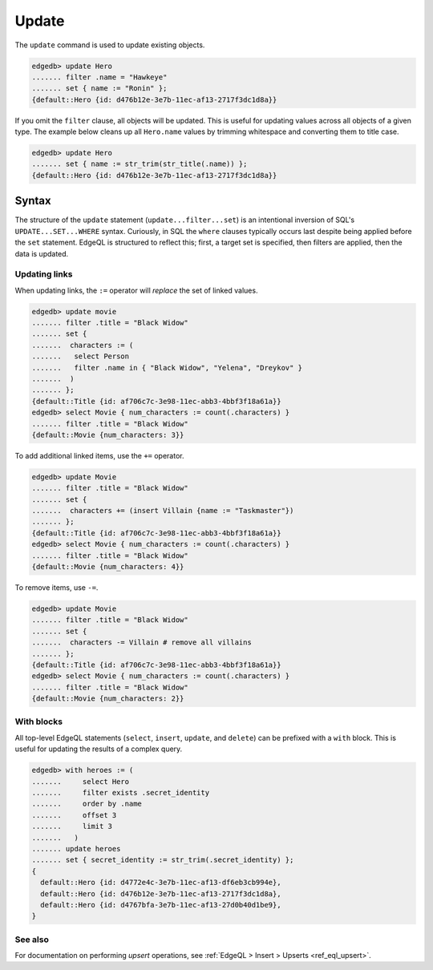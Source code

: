 .. _ref_eql_update:

Update
======

The ``update`` command is used to update existing objects.

.. code-block:: edgeql-repl

  edgedb> update Hero
  ....... filter .name = "Hawkeye"
  ....... set { name := "Ronin" };
  {default::Hero {id: d476b12e-3e7b-11ec-af13-2717f3dc1d8a}}

If you omit the ``filter`` clause, all objects will be updated. This is useful
for updating values across all objects of a given type. The example below
cleans up all ``Hero.name`` values by trimming whitespace and converting them
to title case.

.. code-block:: edgeql-repl

  edgedb> update Hero
  ....... set { name := str_trim(str_title(.name)) };
  {default::Hero {id: d476b12e-3e7b-11ec-af13-2717f3dc1d8a}}

Syntax
^^^^^^

The structure of the ``update`` statement (``update...filter...set``) is an
intentional inversion of SQL's ``UPDATE...SET...WHERE`` syntax. Curiously, in
SQL the ``where`` clauses typically occurs last despite being applied before
the ``set`` statement. EdgeQL is structured to reflect this; first, a target
set is specified, then filters are applied, then the data is updated.


Updating links
--------------

When updating links, the ``:=`` operator will *replace* the set of linked
values.

.. code-block:: edgeql-repl

  edgedb> update movie
  ....... filter .title = "Black Widow"
  ....... set {
  .......  characters := (
  .......   select Person
  .......   filter .name in { "Black Widow", "Yelena", "Dreykov" }
  .......  )
  ....... };
  {default::Title {id: af706c7c-3e98-11ec-abb3-4bbf3f18a61a}}
  edgedb> select Movie { num_characters := count(.characters) }
  ....... filter .title = "Black Widow"
  {default::Movie {num_characters: 3}}

To add additional linked items, use the ``+=`` operator.

.. code-block:: edgeql-repl

  edgedb> update Movie
  ....... filter .title = "Black Widow"
  ....... set {
  .......  characters += (insert Villain {name := "Taskmaster"})
  ....... };
  {default::Title {id: af706c7c-3e98-11ec-abb3-4bbf3f18a61a}}
  edgedb> select Movie { num_characters := count(.characters) }
  ....... filter .title = "Black Widow"
  {default::Movie {num_characters: 4}}

To remove items, use ``-=``.

.. code-block:: edgeql-repl

  edgedb> update Movie
  ....... filter .title = "Black Widow"
  ....... set {
  .......  characters -= Villain # remove all villains
  ....... };
  {default::Title {id: af706c7c-3e98-11ec-abb3-4bbf3f18a61a}}
  edgedb> select Movie { num_characters := count(.characters) }
  ....... filter .title = "Black Widow"
  {default::Movie {num_characters: 2}}

With blocks
-----------

All top-level EdgeQL statements (``select``, ``insert``, ``update``, and
``delete``) can be prefixed with a ``with`` block. This is useful for updating
the results of a complex query.

.. code-block:: edgeql-repl

  edgedb> with heroes := (
  .......     select Hero
  .......     filter exists .secret_identity
  .......     order by .name
  .......     offset 3
  .......     limit 3
  .......   )
  ....... update heroes
  ....... set { secret_identity := str_trim(.secret_identity) };
  {
    default::Hero {id: d4772e4c-3e7b-11ec-af13-df6eb3cb994e},
    default::Hero {id: d476b12e-3e7b-11ec-af13-2717f3dc1d8a},
    default::Hero {id: d4767bfa-3e7b-11ec-af13-27d0b40d1be9},
  }


See also
--------

For documentation on performing *upsert* operations, see :ref:`EdgeQL > Insert
> Upserts <ref_eql_upsert>`.

